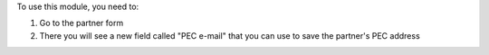 To use this module, you need to:

1. Go to the partner form
2. There you will see a new field called "PEC e-mail" that you can use to save the partner's PEC address
